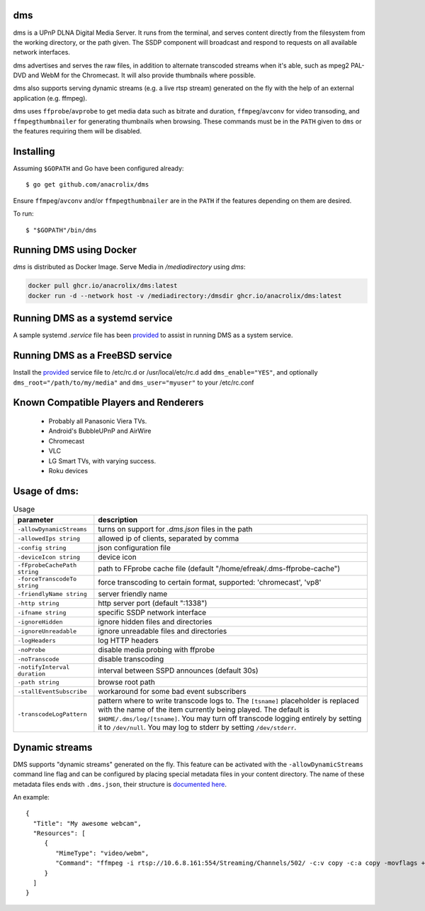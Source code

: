 dms
===

dms is a UPnP DLNA Digital Media Server. It runs from the terminal, and serves
content directly from the filesystem from the working directory, or the path
given. The SSDP component will broadcast and respond to requests on all
available network interfaces.

dms advertises and serves the raw files, in addition to alternate transcoded
streams when it's able, such as mpeg2 PAL-DVD and WebM for the Chromecast. It
will also provide thumbnails where possible.

dms also supports serving dynamic streams (e.g. a live rtsp stream) generated 
on the fly with the help of an external application (e.g. ffmpeg).

dms uses ``ffprobe``/``avprobe`` to get media data such as bitrate and duration, ``ffmpeg``/``avconv`` for video transoding, and ``ffmpegthumbnailer`` for generating thumbnails when browsing. These commands must be in the ``PATH`` given to ``dms`` or the features requiring them will be disabled.

.. image:: https://i.imgur.com/qbHilI7.png

Installing
==========

Assuming ``$GOPATH`` and Go have been configured already::

    $ go get github.com/anacrolix/dms

Ensure ``ffmpeg``/``avconv`` and/or ``ffmpegthumbnailer`` are in the ``PATH`` if the features depending on them are desired.

To run::

    $ "$GOPATH"/bin/dms

Running DMS using Docker
========================

`dms` is distributed as Docker Image. Serve Media in `/mediadirectory` using `dms`:

.. code-block:: bash

   docker pull ghcr.io/anacrolix/dms:latest
   docker run -d --network host -v /mediadirectory:/dmsdir ghcr.io/anacrolix/dms:latest

Running DMS as a systemd service
=================================

A sample systemd `.service` file has been `provided <helpers/systemd/dms.service>`_ to assist in running DMS as a system service.

Running DMS as a FreeBSD service
================================

Install the `provided <helpers/bsd/dms>`_ service file to /etc/rc.d or /usr/local/etc/rc.d
add ``dms_enable="YES"``, and optionally ``dms_root="/path/to/my/media"`` and ``dms_user="myuser"`` to your /etc/rc.conf

Known Compatible Players and Renderers
======================================

 * Probably all Panasonic Viera TVs.
 * Android's BubbleUPnP and AirWire
 * Chromecast
 * VLC
 * LG Smart TVs, with varying success.
 * Roku devices


Usage of dms:
=====================

.. list-table:: Usage
   :widths: auto
   :header-rows: 1

   * - parameter
     - description
   * - ``-allowDynamicStreams``
     - turns on support for `.dms.json` files in the path
   * - ``-allowedIps string``
     - allowed ip of clients, separated by comma
   * - ``-config string``
     - json configuration file
   * - ``-deviceIcon string``
     - device icon
   * - ``-fFprobeCachePath string``
     - path to FFprobe cache file (default "/home/efreak/.dms-ffprobe-cache")
   * - ``-forceTranscodeTo string``
     - force transcoding to certain format, supported: 'chromecast', 'vp8'
   * - ``-friendlyName string``
     - server friendly name
   * - ``-http string``
     - http server port (default ":1338")
   * - ``-ifname string``
     - specific SSDP network interface
   * - ``-ignoreHidden``
     - ignore hidden files and directories
   * - ``-ignoreUnreadable``
     - ignore unreadable files and directories
   * - ``-logHeaders``
     - log HTTP headers
   * - ``-noProbe``
     - disable media probing with ffprobe
   * - ``-noTranscode``
     - disable transcoding
   * - ``-notifyInterval duration``
     - interval between SSPD announces (default 30s)
   * - ``-path string``
     - browse root path
   * - ``-stallEventSubscribe``
     - workaround for some bad event subscribers
   * - ``-transcodeLogPattern``
     - pattern where to write transcode logs to. The ``[tsname]`` placeholder is replaced with the name of the item currently being played. The default is ``$HOME/.dms/log/[tsname]``. You may turn off transcode logging entirely by setting it to ``/dev/null``. You may log to stderr by setting ``/dev/stderr``.

Dynamic streams
===============
DMS supports "dynamic streams" generated on the fly. This feature can be activated with the
``-allowDynamicStreams`` command line flag and can be configured by placing special metadata
files in your content directory.
The name of these metadata files ends with ``.dms.json``, their structure is `documented here <https://pkg.go.dev/github.com/anacrolix/dms/dlna/dms>`_.

An example::

    {
      "Title": "My awesome webcam",
      "Resources": [
         {
            "MimeType": "video/webm",
            "Command": "ffmpeg -i rtsp://10.6.8.161:554/Streaming/Channels/502/ -c:v copy -c:a copy -movflags +faststart+frag_keyframe+empty_moov -f matroska -"
         }
      ]
    }
